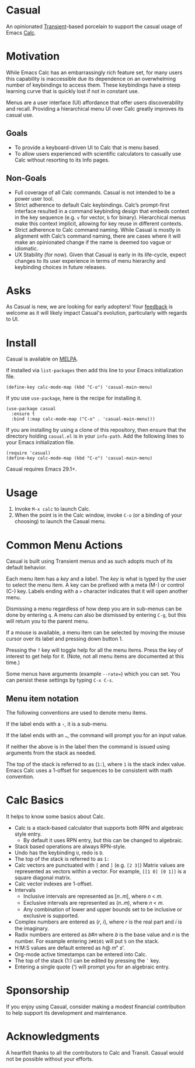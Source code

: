 [[https://melpa.org/#/casual][file:https://melpa.org/packages/casual-badge.svg]]
* Casual
An opinionated [[https://github.com/magit/transient][Transient]]-based porcelain to support the casual usage of Emacs [[https://www.gnu.org/software/emacs/manual/html_mono/calc.html][Calc]].

[[file:docs/images/casual-main-menu.png]]

* Motivation
While Emacs Calc has an embarrassingly rich feature set, for many users this capability is inaccessible due its dependence on an overwhelming number of keybindings to access them. These keybindings have a steep learning curve that is quickly lost if not in constant use.

Menus are a user interface (UI) affordance that offer users discoverability and recall. Providing a hierarchical menu UI over Calc greatly improves its casual use.

** Goals
- To provide a keyboard-driven UI to Calc that is menu based.
- To allow users experienced with scientific calculators to casually use Calc without resorting to its Info pages.

** Non-Goals
- Full coverage of all Calc commands. Casual is not intended to be a power user tool.
- Strict adherence to default Calc keybindings. Calc’s prompt-first interface resulted in a command keybinding design that embeds context in the key sequence (e.g. ~v~ for vector, ~b~ for binary). Hierarchical menus make this context implicit, allowing for key reuse in different contexts.
- Strict adherence to Calc command naming. While Casual is mostly in alignment with Calc’s command naming, there are cases where it will make an opinionated change if  the name is deemed too vague or idiomatic.
- UX Stability (for now). Given that Casual is early in its life-cycle, expect changes to its user experience in terms of menu hierarchy and keybinding choices in future releases.

* Asks
As Casual is new, we are looking for early adopters! Your [[https://github.com/kickingvegas/Casual/issues][feedback]] is welcome as it will likely impact Casual's evolution, particularly with regards to UI.

* Install
Casual is available on [[https://melpa.org/#/casual][MELPA]].

If installed via ~list-packages~ then add this line to your Emacs initialization file.
#+begin_src elisp :lexical no
  (define-key calc-mode-map (kbd "C-o") 'casual-main-menu)
#+end_src

If you use ~use-package~, here is the recipe for installing it.
#+begin_src elisp :lexical no
  (use-package casual
    :ensure t
    :bind (:map calc-mode-map ("C-o" . 'casual-main-menu)))
#+end_src

If you are installing by using a clone of this repository, then ensure that the directory holding ~casual.el~ is in your ~info-path~. Add the following lines to your Emacs initialization file.

#+begin_src elisp :lexical no
  (require 'casual)
  (define-key calc-mode-map (kbd "C-o") 'casual-main-menu)
#+end_src

Casual requires Emacs 29.1+.

* Usage
1. Invoke ~M-x calc~ to launch Calc.
2. When the point is in the Calc window, invoke ~C-o~ (or a binding of your choosing) to launch the Casual menu.

* Common Menu Actions
Casual is built using Transient menus and as such adopts much of its default behavior.

Each menu item has a /key/ and a /label/. The /key/ is what is typed by the user to select the menu item. A key can be prefixed with a meta (M-) or control (C-) key. Labels ending with a ~>~ character indicates that it will open another menu.

Dismissing a menu regardless of how deep you are in sub-menus can be done by entering ~q~. A menu can also be dismissed by entering ~C-g~, but this will return you to the parent menu.

If a mouse is available, a menu item can be selected by moving the mouse cursor over its label and pressing down button 1.

Pressing the ~?~ key will toggle help for all the menu items. Press the key of interest to get help for it. (Note, not all menu items are documented at this time.)

Some menus have arguments (example ~--rate=~) which you can set. You can persist these settings by typing ~C-x C-s~.

** Menu item notation
The following conventions are used to denote menu items.

If the label ends with a ~›~, it is a sub-menu.

If the label ends with an ~…~, the command will prompt you for an input value.

If neither the above is in the label then the command is issued using arguments from the stack as needed.

The top of the stack is referred to as (~1:~), where ~1~ is the stack index value. Emacs Calc uses a 1-offset for sequences to be consistent with math convention.

* Calc Basics
It helps to know some basics about Calc.

- Calc is a stack-based calculator that supports both RPN and algebraic style entry.
  - By default it uses RPN entry, but this can be changed to algebraic.
- Stack based operations are always RPN-style.
- Undo has the keybinding ~U~, redo is ~D~.
- The top of the stack is referred to as ~1:~
- Calc vectors are punctuated with ~[~ and ~]~ (e.g. ~[2 3]~)  Matrix values are represented as vectors within a vector. For example, ~[[1 0] [0 1]]~ is a square diagonal matrix.
- Calc vector indexes are 1-offset.
- Intervals
  - Inclusive intervals are represented as [𝑛..𝑚], where 𝑛 < 𝑚.
  - Exclusive intervals are represented as (𝑛..𝑚), where 𝑛 < 𝑚.
  - Any combination of lower and upper bounds set to be inclusive or exclusive is supported.
- Complex numbers are entered as (𝑟, 𝑖), where 𝑟 is the real part and 𝑖 is the imaginary.
- Radix numbers are entered as 𝑏#𝑛 where 𝑏 is the base value and 𝑛 is the number. For example entering ~2#0101~ will put ~5~ on the stack.
- H:M:S values are default entered as ℎ@ 𝑚" 𝑠'.
- Org-mode active timestamps can be entered into Calc.
- The top of the stack (1:) can be edited by pressing the ~`~ key.
- Entering a single quote (') will prompt you for an algebraic entry.

* Sponsorship
If you enjoy using Casual, consider making a modest financial contribution to help support its development and maintenance.

[[https://www.buymeacoffee.com/kickingvegas][file:docs/images/default-yellow.png]]

* Acknowledgments
A heartfelt thanks to all the contributors to Calc and Transit. Casual would not be possible without your efforts.
